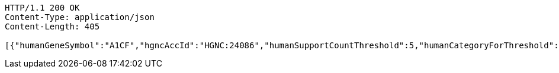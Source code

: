 [source,http,options="nowrap"]
----
HTTP/1.1 200 OK
Content-Type: application/json
Content-Length: 405

[{"humanGeneSymbol":"A1CF","hgncAccId":"HGNC:24086","humanSupportCountThreshold":5,"humanCategoryForThreshold":"one-to-one","humanOrthologsAboveThreshold":1,"category":"GOOD","supportCount":11,"isMaxHumanToMouse":"max","isMaxMouseToHuman":"max","mouseOrthologsAboveThreshold":1,"mouseCategoryForThreshold":"one-to-one","mouseSupportCountThreshold":5,"mgiGeneAccId":"MGI:1917115","mouseGeneSymbol":"A1cf"}]
----